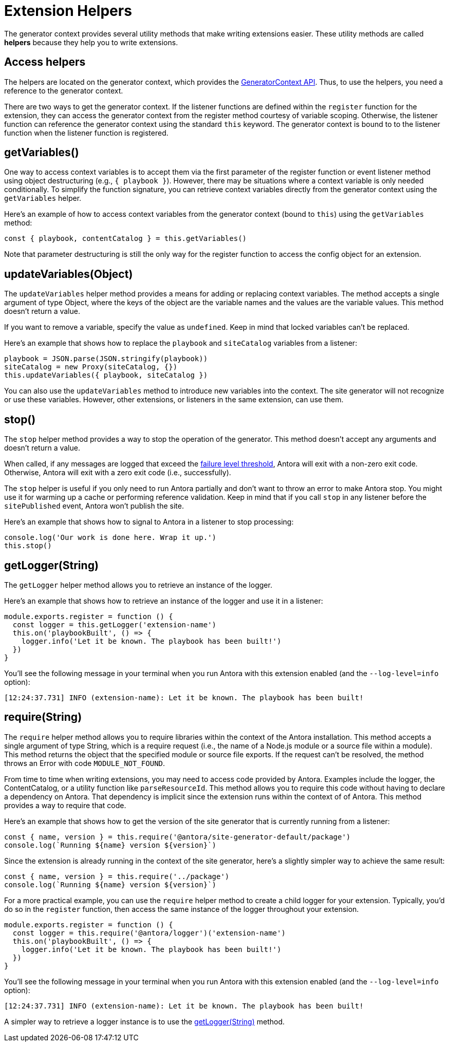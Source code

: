 = Extension Helpers

The generator context provides several utility methods that make writing extensions easier.
These utility methods are called [.term]*helpers* because they help you to write extensions.

== Access helpers

The helpers are located on the generator context, which provides the xref:generator-context-reference.adoc[GeneratorContext API].
Thus, to use the helpers, you need a reference to the generator context.

There are two ways to get the generator context.
If the listener functions are defined within the `register` function for the extension, they can access the generator context from the register method courtesy of variable scoping.
Otherwise, the listener function can reference the generator context using the standard `this` keyword.
The generator context is bound to to the listener function when the listener function is registered.

[#get-variables]
== getVariables()

One way to access context variables is to accept them via the first parameter of the register function or event listener method using object destructuring (e.g., `{ playbook }`).
However, there may be situations where a context variable is only needed conditionally.
To simplify the function signature, you can retrieve context variables directly from the generator context using the `getVariables` helper.

Here's an example of how to access context variables from the generator context (bound to `this`) using the `getVariables` method:

[,js]
----
const { playbook, contentCatalog } = this.getVariables()
----

Note that parameter destructuring is still the only way for the register function to access the config object for an extension.

[#update-variables]
== updateVariables(Object)

The `updateVariables` helper method provides a means for adding or replacing context variables.
The method accepts a single argument of type Object, where the keys of the object are the variable names and the values are the variable values.
This method doesn't return a value.

If you want to remove a variable, specify the value as `undefined`.
Keep in mind that locked variables can't be replaced.

Here's an example that shows how to replace the `playbook` and `siteCatalog` variables from a listener:

[source,js]
----
playbook = JSON.parse(JSON.stringify(playbook))
siteCatalog = new Proxy(siteCatalog, {})
this.updateVariables({ playbook, siteCatalog })
----

You can also use the `updateVariables` method to introduce new variables into the context.
The site generator will not recognize or use these variables.
However, other extensions, or listeners in the same extension, can use them.

[#stop]
== stop()

The `stop` helper method provides a way to stop the operation of the generator.
This method doesn't accept any arguments and doesn't return a value.

When called, if any messages are logged that exceed the xref:playbook:runtime-log-failure-level.adoc[failure level threshold], Antora will exit with a non-zero exit code.
Otherwise, Antora will exit with a zero exit code (i.e., successfully).

The `stop` helper is useful if you only need to run Antora partially and don't want to throw an error to make Antora stop.
You might use it for warming up a cache or performing reference validation.
Keep in mind that if you call `stop` in any listener before the `sitePublished` event, Antora won't publish the site.

Here's an example that shows how to signal to Antora in a listener to stop processing:

[source,js]
----
console.log('Our work is done here. Wrap it up.')
this.stop()
----

[#get-logger]
== getLogger(String)

The `getLogger` helper method allows you to retrieve an instance of the logger.

Here's an example that shows how to retrieve an instance of the logger and use it in a listener:

[source,js]
----
module.exports.register = function () {
  const logger = this.getLogger('extension-name')
  this.on('playbookBuilt', () => {
    logger.info('Let it be known. The playbook has been built!')
  })
}
----

You'll see the following message in your terminal when you run Antora with this extension enabled (and the `--log-level=info` option):

[.output]
....
[12:24:37.731] INFO (extension-name): Let it be known. The playbook has been built!
....

[#require]
== require(String)

The `require` helper method allows you to require libraries within the context of the Antora installation.
This method accepts a single argument of type String, which is a require request (i.e., the name of a Node.js module or a source file within a module).
This method returns the object that the specified module or source file exports.
If the request can't be resolved, the method throws an Error with code `MODULE_NOT_FOUND`.

From time to time when writing extensions, you may need to access code provided by Antora.
Examples include the logger, the ContentCatalog, or a utility function like `parseResourceId`.
This method allows you to require this code without having to declare a dependency on Antora.
That dependency is implicit since the extension runs within the context of of Antora.
This method provides a way to require that code.

Here's an example that shows how to get the version of the site generator that is currently running from a listener:

[source,js]
----
const { name, version } = this.require('@antora/site-generator-default/package')
console.log(`Running ${name} version ${version}`)
----

Since the extension is already running in the context of the site generator, here's a slightly simpler way to achieve the same result:

[source,js]
----
const { name, version } = this.require('../package')
console.log(`Running ${name} version ${version}`)
----

For a more practical example, you can use the `require` helper method to create a child logger for your extension.
Typically, you'd do so in the `register` function, then access the same instance of the logger throughout your extension.

[source,js]
----
module.exports.register = function () {
  const logger = this.require('@antora/logger')('extension-name')
  this.on('playbookBuilt', () => {
    logger.info('Let it be known. The playbook has been built!')
  })
}
----

You'll see the following message in your terminal when you run Antora with this extension enabled (and the `--log-level=info` option):

[.output]
....
[12:24:37.731] INFO (extension-name): Let it be known. The playbook has been built!
....

A simpler way to retrieve a logger instance is to use the <<get-logger>> method.
